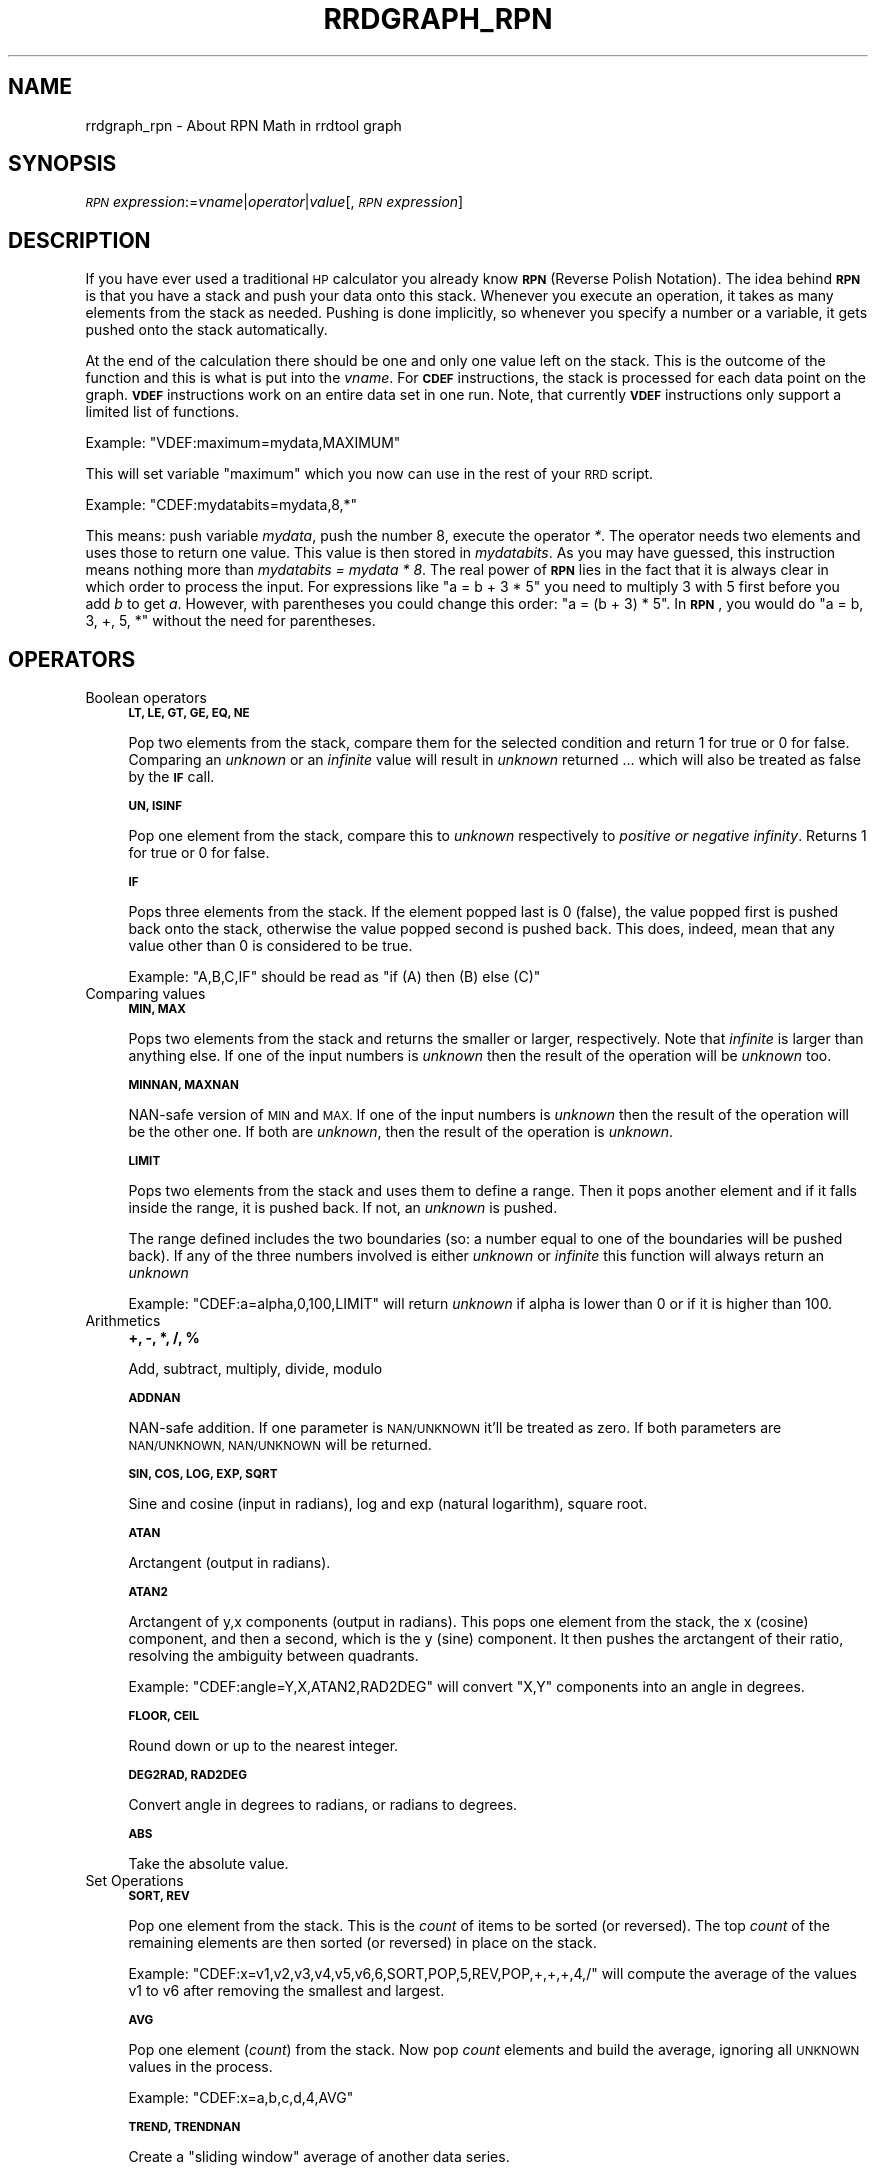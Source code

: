 .\" Automatically generated by Pod::Man 2.27 (Pod::Simple 3.28)
.\"
.\" Standard preamble:
.\" ========================================================================
.de Sp \" Vertical space (when we can't use .PP)
.if t .sp .5v
.if n .sp
..
.de Vb \" Begin verbatim text
.ft CW
.nf
.ne \\$1
..
.de Ve \" End verbatim text
.ft R
.fi
..
.\" Set up some character translations and predefined strings.  \*(-- will
.\" give an unbreakable dash, \*(PI will give pi, \*(L" will give a left
.\" double quote, and \*(R" will give a right double quote.  \*(C+ will
.\" give a nicer C++.  Capital omega is used to do unbreakable dashes and
.\" therefore won't be available.  \*(C` and \*(C' expand to `' in nroff,
.\" nothing in troff, for use with C<>.
.tr \(*W-
.ds C+ C\v'-.1v'\h'-1p'\s-2+\h'-1p'+\s0\v'.1v'\h'-1p'
.ie n \{\
.    ds -- \(*W-
.    ds PI pi
.    if (\n(.H=4u)&(1m=24u) .ds -- \(*W\h'-12u'\(*W\h'-12u'-\" diablo 10 pitch
.    if (\n(.H=4u)&(1m=20u) .ds -- \(*W\h'-12u'\(*W\h'-8u'-\"  diablo 12 pitch
.    ds L" ""
.    ds R" ""
.    ds C` ""
.    ds C' ""
'br\}
.el\{\
.    ds -- \|\(em\|
.    ds PI \(*p
.    ds L" ``
.    ds R" ''
.    ds C`
.    ds C'
'br\}
.\"
.\" Escape single quotes in literal strings from groff's Unicode transform.
.ie \n(.g .ds Aq \(aq
.el       .ds Aq '
.\"
.\" If the F register is turned on, we'll generate index entries on stderr for
.\" titles (.TH), headers (.SH), subsections (.SS), items (.Ip), and index
.\" entries marked with X<> in POD.  Of course, you'll have to process the
.\" output yourself in some meaningful fashion.
.\"
.\" Avoid warning from groff about undefined register 'F'.
.de IX
..
.nr rF 0
.if \n(.g .if rF .nr rF 1
.if (\n(rF:(\n(.g==0)) \{
.    if \nF \{
.        de IX
.        tm Index:\\$1\t\\n%\t"\\$2"
..
.        if !\nF==2 \{
.            nr % 0
.            nr F 2
.        \}
.    \}
.\}
.rr rF
.\"
.\" Accent mark definitions (@(#)ms.acc 1.5 88/02/08 SMI; from UCB 4.2).
.\" Fear.  Run.  Save yourself.  No user-serviceable parts.
.    \" fudge factors for nroff and troff
.if n \{\
.    ds #H 0
.    ds #V .8m
.    ds #F .3m
.    ds #[ \f1
.    ds #] \fP
.\}
.if t \{\
.    ds #H ((1u-(\\\\n(.fu%2u))*.13m)
.    ds #V .6m
.    ds #F 0
.    ds #[ \&
.    ds #] \&
.\}
.    \" simple accents for nroff and troff
.if n \{\
.    ds ' \&
.    ds ` \&
.    ds ^ \&
.    ds , \&
.    ds ~ ~
.    ds /
.\}
.if t \{\
.    ds ' \\k:\h'-(\\n(.wu*8/10-\*(#H)'\'\h"|\\n:u"
.    ds ` \\k:\h'-(\\n(.wu*8/10-\*(#H)'\`\h'|\\n:u'
.    ds ^ \\k:\h'-(\\n(.wu*10/11-\*(#H)'^\h'|\\n:u'
.    ds , \\k:\h'-(\\n(.wu*8/10)',\h'|\\n:u'
.    ds ~ \\k:\h'-(\\n(.wu-\*(#H-.1m)'~\h'|\\n:u'
.    ds / \\k:\h'-(\\n(.wu*8/10-\*(#H)'\z\(sl\h'|\\n:u'
.\}
.    \" troff and (daisy-wheel) nroff accents
.ds : \\k:\h'-(\\n(.wu*8/10-\*(#H+.1m+\*(#F)'\v'-\*(#V'\z.\h'.2m+\*(#F'.\h'|\\n:u'\v'\*(#V'
.ds 8 \h'\*(#H'\(*b\h'-\*(#H'
.ds o \\k:\h'-(\\n(.wu+\w'\(de'u-\*(#H)/2u'\v'-.3n'\*(#[\z\(de\v'.3n'\h'|\\n:u'\*(#]
.ds d- \h'\*(#H'\(pd\h'-\w'~'u'\v'-.25m'\f2\(hy\fP\v'.25m'\h'-\*(#H'
.ds D- D\\k:\h'-\w'D'u'\v'-.11m'\z\(hy\v'.11m'\h'|\\n:u'
.ds th \*(#[\v'.3m'\s+1I\s-1\v'-.3m'\h'-(\w'I'u*2/3)'\s-1o\s+1\*(#]
.ds Th \*(#[\s+2I\s-2\h'-\w'I'u*3/5'\v'-.3m'o\v'.3m'\*(#]
.ds ae a\h'-(\w'a'u*4/10)'e
.ds Ae A\h'-(\w'A'u*4/10)'E
.    \" corrections for vroff
.if v .ds ~ \\k:\h'-(\\n(.wu*9/10-\*(#H)'\s-2\u~\d\s+2\h'|\\n:u'
.if v .ds ^ \\k:\h'-(\\n(.wu*10/11-\*(#H)'\v'-.4m'^\v'.4m'\h'|\\n:u'
.    \" for low resolution devices (crt and lpr)
.if \n(.H>23 .if \n(.V>19 \
\{\
.    ds : e
.    ds 8 ss
.    ds o a
.    ds d- d\h'-1'\(ga
.    ds D- D\h'-1'\(hy
.    ds th \o'bp'
.    ds Th \o'LP'
.    ds ae ae
.    ds Ae AE
.\}
.rm #[ #] #H #V #F C
.\" ========================================================================
.\"
.IX Title "RRDGRAPH_RPN 1"
.TH RRDGRAPH_RPN 1 "2014-09-30" "1.4.9" "rrdtool"
.\" For nroff, turn off justification.  Always turn off hyphenation; it makes
.\" way too many mistakes in technical documents.
.if n .ad l
.nh
.SH "NAME"
rrdgraph_rpn \- About RPN Math in rrdtool graph
.SH "SYNOPSIS"
.IX Header "SYNOPSIS"
\&\fI\s-1RPN\s0 expression\fR:=\fIvname\fR|\fIoperator\fR|\fIvalue\fR[,\fI\s-1RPN\s0 expression\fR]
.SH "DESCRIPTION"
.IX Header "DESCRIPTION"
If you have ever used a traditional \s-1HP\s0 calculator you already know
\&\fB\s-1RPN\s0\fR (Reverse Polish Notation).
The idea behind \fB\s-1RPN\s0\fR is that you have a stack and push
your data onto this stack. Whenever you execute an operation, it
takes as many elements from the stack as needed. Pushing is done
implicitly, so whenever you specify a number or a variable, it gets
pushed onto the stack automatically.
.PP
At the end of the calculation there should be one and only one value left on
the stack.  This is the outcome of the function and this is what is put into
the \fIvname\fR.  For \fB\s-1CDEF\s0\fR instructions, the stack is processed for each
data point on the graph. \fB\s-1VDEF\s0\fR instructions work on an entire data set in
one run. Note, that currently \fB\s-1VDEF\s0\fR instructions only support a limited
list of functions.
.PP
Example: \f(CW\*(C`VDEF:maximum=mydata,MAXIMUM\*(C'\fR
.PP
This will set variable \*(L"maximum\*(R" which you now can use in the rest
of your \s-1RRD\s0 script.
.PP
Example: \f(CW\*(C`CDEF:mydatabits=mydata,8,*\*(C'\fR
.PP
This means:  push variable \fImydata\fR, push the number 8, execute
the operator \fI*\fR. The operator needs two elements and uses those
to return one value.  This value is then stored in \fImydatabits\fR.
As you may have guessed, this instruction means nothing more than
\&\fImydatabits = mydata * 8\fR.  The real power of \fB\s-1RPN\s0\fR lies in the
fact that it is always clear in which order to process the input.
For expressions like \f(CW\*(C`a = b + 3 * 5\*(C'\fR you need to multiply 3 with
5 first before you add \fIb\fR to get \fIa\fR. However, with parentheses
you could change this order: \f(CW\*(C`a = (b + 3) * 5\*(C'\fR. In \fB\s-1RPN\s0\fR, you
would do \f(CW\*(C`a = b, 3, +, 5, *\*(C'\fR without the need for parentheses.
.SH "OPERATORS"
.IX Header "OPERATORS"
.IP "Boolean operators" 4
.IX Item "Boolean operators"
\&\fB\s-1LT, LE, GT, GE, EQ, NE\s0\fR
.Sp
Pop two elements from the stack, compare them for the selected condition
and return 1 for true or 0 for false. Comparing an \fIunknown\fR or an
\&\fIinfinite\fR value will result in \fIunknown\fR returned ... which will also be
treated as false by the \fB\s-1IF\s0\fR call.
.Sp
\&\fB\s-1UN, ISINF\s0\fR
.Sp
Pop one element from the stack, compare this to \fIunknown\fR respectively
to \fIpositive or negative infinity\fR. Returns 1 for true or 0 for false.
.Sp
\&\fB\s-1IF\s0\fR
.Sp
Pops three elements from the stack.  If the element popped last is 0
(false), the value popped first is pushed back onto the stack,
otherwise the value popped second is pushed back. This does, indeed,
mean that any value other than 0 is considered to be true.
.Sp
Example: \f(CW\*(C`A,B,C,IF\*(C'\fR should be read as \f(CW\*(C`if (A) then (B) else (C)\*(C'\fR
.Sp

.IP "Comparing values" 4
.IX Item "Comparing values"
\&\fB\s-1MIN, MAX\s0\fR
.Sp
Pops two elements from the stack and returns the smaller or larger,
respectively.  Note that \fIinfinite\fR is larger than anything else.
If one of the input numbers is \fIunknown\fR then the result of the operation will be
\&\fIunknown\fR too.
.Sp
\&\fB\s-1MINNAN, MAXNAN\s0\fR
.Sp
NAN-safe version of \s-1MIN\s0 and \s-1MAX.\s0 If one of the input numbers is \fIunknown\fR
then the result of the operation will be the other one. If both are
\&\fIunknown\fR, then the result of the operation is \fIunknown\fR.
.Sp
\&\fB\s-1LIMIT\s0\fR
.Sp
Pops two elements from the stack and uses them to define a range.
Then it pops another element and if it falls inside the range, it
is pushed back. If not, an \fIunknown\fR is pushed.
.Sp
The range defined includes the two boundaries (so: a number equal
to one of the boundaries will be pushed back). If any of the three
numbers involved is either \fIunknown\fR or \fIinfinite\fR this function
will always return an \fIunknown\fR
.Sp
Example: \f(CW\*(C`CDEF:a=alpha,0,100,LIMIT\*(C'\fR will return \fIunknown\fR if
alpha is lower than 0 or if it is higher than 100.
.Sp

.IP "Arithmetics" 4
.IX Item "Arithmetics"
\&\fB+, \-, *, /, %\fR
.Sp
Add, subtract, multiply, divide, modulo
.Sp
\&\fB\s-1ADDNAN\s0\fR
.Sp
NAN-safe addition. If one parameter is \s-1NAN/UNKNOWN\s0 it'll be treated as
zero. If both parameters are \s-1NAN/UNKNOWN, NAN/UNKNOWN\s0 will be returned.
.Sp
\&\fB\s-1SIN, COS, LOG, EXP, SQRT\s0\fR
.Sp
Sine and cosine (input in radians), log and exp (natural logarithm),
square root.
.Sp
\&\fB\s-1ATAN\s0\fR
.Sp
Arctangent (output in radians).
.Sp
\&\fB\s-1ATAN2\s0\fR
.Sp
Arctangent of y,x components (output in radians).
This pops one element from the stack, the x (cosine) component, and then
a second, which is the y (sine) component.
It then pushes the arctangent of their ratio, resolving the ambiguity between
quadrants.
.Sp
Example: \f(CW\*(C`CDEF:angle=Y,X,ATAN2,RAD2DEG\*(C'\fR will convert \f(CW\*(C`X,Y\*(C'\fR
components into an angle in degrees.
.Sp
\&\fB\s-1FLOOR, CEIL\s0\fR
.Sp
Round down or up to the nearest integer.
.Sp
\&\fB\s-1DEG2RAD, RAD2DEG\s0\fR
.Sp
Convert angle in degrees to radians, or radians to degrees.
.Sp
\&\fB\s-1ABS\s0\fR
.Sp
Take the absolute value.
.IP "Set Operations" 4
.IX Item "Set Operations"
\&\fB\s-1SORT, REV\s0\fR
.Sp
Pop one element from the stack.  This is the \fIcount\fR of items to be sorted
(or reversed).  The top \fIcount\fR of the remaining elements are then sorted
(or reversed) in place on the stack.
.Sp
Example: \f(CW\*(C`CDEF:x=v1,v2,v3,v4,v5,v6,6,SORT,POP,5,REV,POP,+,+,+,4,/\*(C'\fR will
compute the average of the values v1 to v6 after removing the smallest and
largest.
.Sp
\&\fB\s-1AVG\s0\fR
.Sp
Pop one element (\fIcount\fR) from the stack. Now pop \fIcount\fR elements and build the
average, ignoring all \s-1UNKNOWN\s0 values in the process.
.Sp
Example: \f(CW\*(C`CDEF:x=a,b,c,d,4,AVG\*(C'\fR
.Sp
\&\fB\s-1TREND, TRENDNAN\s0\fR
.Sp
Create a \*(L"sliding window\*(R" average of another data series.
.Sp
Usage:
CDEF:smoothed=x,1800,TREND
.Sp
This will create a half-hour (1800 second) sliding window average of x.  The
average is essentially computed as shown here:
.Sp
.Vb 8
\&                 +\-\-\-!\-\-\-!\-\-\-!\-\-\-!\-\-\-!\-\-\-!\-\-\-!\-\-\-!\-\-\->
\&                                                     now
\&                       delay     t0
\&                 <\-\-\-\-\-\-\-\-\-\-\-\-\-\-\->
\&                         delay       t1
\&                     <\-\-\-\-\-\-\-\-\-\-\-\-\-\-\->
\&                              delay      t2
\&                         <\-\-\-\-\-\-\-\-\-\-\-\-\-\-\->
\&
\&
\&     Value at sample (t0) will be the average between (t0\-delay) and (t0)
\&     Value at sample (t1) will be the average between (t1\-delay) and (t1)
\&     Value at sample (t2) will be the average between (t2\-delay) and (t2)
.Ve
.Sp
\&\s-1TRENDNAN\s0 is \- in contrast to \s-1TREND \-\s0 NAN-safe. If you use \s-1TREND\s0 and one 
source value is \s-1NAN\s0 the complete sliding window is affected. The \s-1TRENDNAN \s0
operation ignores all NAN-values in a sliding window and computes the 
average of the remaining values.
.Sp
\&\fB\s-1PREDICT, PREDICTSIGMA\s0\fR
.Sp
Create a \*(L"sliding window\*(R" average/sigma of another data series, that also
shifts the data series by given amounts of of time as well
.Sp
Usage \- explicit stating shifts:
CDEF:predict=<shift n>,...,<shift 1>,n,<window>,x,PREDICT
CDEF:sigma=<shift n>,...,<shift 1>,n,<window>,x,PREDICTSIGMA
.Sp
Usage \- shifts defined as a base shift and a number of time this is applied
CDEF:predict=<shift multiplier>,\-n,<window>,x,PREDICT
CDEF:sigma=<shift multiplier>,\-n,<window>,x,PREDICTSIGMA
.Sp
Example:
CDEF:predict=172800,86400,2,1800,x,PREDICT
.Sp
This will create a half-hour (1800 second) sliding window average/sigma of x, that
average is essentially computed as shown here:
.Sp
.Vb 10
\& +\-\-\-!\-\-\-!\-\-\-!\-\-\-!\-\-\-!\-\-\-!\-\-\-!\-\-\-!\-\-\-!\-\-\-!\-\-\-!\-\-\-!\-\-\-!\-\-\-!\-\-\-!\-\-\-!\-\-\-!\-\-\->
\&                                                                     now
\&                                                  shift 1        t0
\&                                         <\-\-\-\-\-\-\-\-\-\-\-\-\-\-\-\-\-\-\-\-\-\-\->
\&                               window
\&                         <\-\-\-\-\-\-\-\-\-\-\-\-\-\-\->
\&                                       shift 2
\&                 <\-\-\-\-\-\-\-\-\-\-\-\-\-\-\-\-\-\-\-\-\-\-\-\-\-\-\-\-\-\-\-\-\-\-\-\-\-\-\-\-\-\-\-\-\-\-\->
\&       window
\& <\-\-\-\-\-\-\-\-\-\-\-\-\-\-\->
\&                                                      shift 1        t1
\&                                             <\-\-\-\-\-\-\-\-\-\-\-\-\-\-\-\-\-\-\-\-\-\-\->
\&                                   window
\&                             <\-\-\-\-\-\-\-\-\-\-\-\-\-\-\->
\&                                            shift 2
\&                     <\-\-\-\-\-\-\-\-\-\-\-\-\-\-\-\-\-\-\-\-\-\-\-\-\-\-\-\-\-\-\-\-\-\-\-\-\-\-\-\-\-\-\-\-\-\-\->
\&           window
\&     <\-\-\-\-\-\-\-\-\-\-\-\-\-\-\->
\&
\& Value at sample (t0) will be the average between (t0\-shift1\-window) and (t0\-shift1)
\&                                      and between (t0\-shift2\-window) and (t0\-shift2)
\& Value at sample (t1) will be the average between (t1\-shift1\-window) and (t1\-shift1)
\&                                      and between (t1\-shift2\-window) and (t1\-shift2)
.Ve
.Sp
The function is by design NAN-safe. 
This also allows for extrapolation into the future (say a few days)
\&\- you may need to define the data series whit the optional start= parameter, so that 
the source data series has enough data to provide prediction also at the beginning of a graph...
.Sp
Here an example, that will create a 10 day graph that also shows the 
prediction 3 days into the future with its uncertainty value (as defined by avg+\-4*sigma)
This also shows if the prediction is exceeded at a certain point.
.Sp
rrdtool graph image.png \-\-imgformat=PNG \e
 \-\-start=\-7days \-\-end=+3days \-\-width=1000 \-\-height=200 \-\-alt\-autoscale\-max \e
 DEF:value=value.rrd:value:AVERAGE:start=\-14days \e
 LINE1:value#ff0000:value \e
 CDEF:predict=86400,\-7,1800,value,PREDICT \e
 CDEF:sigma=86400,\-7,1800,value,PREDICTSIGMA \e
 CDEF:upper=predict,sigma,3,*,+ \e
 CDEF:lower=predict,sigma,3,*,\- \e
 LINE1:predict#00ff00:prediction \e
 LINE1:upper#0000ff:upper\e certainty\e limit \e
 LINE1:lower#0000ff:lower\e certainty\e limit \e
 CDEF:exceeds=value,UN,0,value,lower,upper,LIMIT,UN,IF \e
 TICK:exceeds#aa000080:1
.Sp
Note: Experience has shown that a factor between 3 and 5 to scale sigma is a good 
discriminator to detect abnormal behavior. This obviously depends also on the type 
of data and how \*(L"noisy\*(R" the data series is.
.Sp
This prediction can only be used for short term extrapolations \- say a few days into the future\-
.IP "Special values" 4
.IX Item "Special values"
\&\fB\s-1UNKN\s0\fR
.Sp
Pushes an unknown value on the stack
.Sp
\&\fB\s-1INF, NEGINF\s0\fR
.Sp
Pushes a positive or negative infinite value on the stack. When
such a value is graphed, it appears at the top or bottom of the
graph, no matter what the actual value on the y\-axis is.
.Sp
\&\fB\s-1PREV\s0\fR
.Sp
Pushes an \fIunknown\fR value if this is the first value of a data
set or otherwise the result of this \fB\s-1CDEF\s0\fR at the previous time
step. This allows you to do calculations across the data.  This
function cannot be used in \fB\s-1VDEF\s0\fR instructions.
.Sp
\&\fB\s-1PREV\s0(vname)\fR
.Sp
Pushes an \fIunknown\fR value if this is the first value of a data
set or otherwise the result of the vname variable at the previous time
step. This allows you to do calculations across the data. This
function cannot be used in \fB\s-1VDEF\s0\fR instructions.
.Sp
\&\fB\s-1COUNT\s0\fR
.Sp
Pushes the number 1 if this is the first value of the data set, the
number 2 if it is the second, and so on. This special value allows
you to make calculations based on the position of the value within
the data set. This function cannot be used in \fB\s-1VDEF\s0\fR instructions.
.IP "Time" 4
.IX Item "Time"
Time inside RRDtool is measured in seconds since the epoch. The
epoch is defined to be \f(CW\*(C`Thu\ Jan\ \ 1\ 00:00:00\ UTC\ 1970\*(C'\fR.
.Sp
\&\fB\s-1NOW\s0\fR
.Sp
Pushes the current time on the stack.
.Sp
\&\fB\s-1TIME\s0\fR
.Sp
Pushes the time the currently processed value was taken at onto the stack.
.Sp
\&\fB\s-1LTIME\s0\fR
.Sp
Takes the time as defined by \fB\s-1TIME\s0\fR, applies the time zone offset
valid at that time including daylight saving time if your \s-1OS\s0 supports
it, and pushes the result on the stack.  There is an elaborate example
in the examples section below on how to use this.
.IP "Processing the stack directly" 4
.IX Item "Processing the stack directly"
\&\fB\s-1DUP, POP, EXC\s0\fR
.Sp
Duplicate the top element, remove the top element, exchange the two
top elements.
.Sp

.SH "VARIABLES"
.IX Header "VARIABLES"
These operators work only on \fB\s-1VDEF\s0\fR statements. Note that currently \s-1ONLY\s0 these work for \fB\s-1VDEF\s0\fR.
.IP "\s-1MAXIMUM, MINIMUM, AVERAGE\s0" 4
.IX Item "MAXIMUM, MINIMUM, AVERAGE"
Return the corresponding value, \s-1MAXIMUM\s0 and \s-1MINIMUM\s0 also return
the first occurrence of that value in the time component.
.Sp
Example: \f(CW\*(C`VDEF:avg=mydata,AVERAGE\*(C'\fR
.IP "\s-1STDEV\s0" 4
.IX Item "STDEV"
Returns the standard deviation of the values.
.Sp
Example: \f(CW\*(C`VDEF:stdev=mydata,STDEV\*(C'\fR
.IP "\s-1LAST, FIRST\s0" 4
.IX Item "LAST, FIRST"
Return the last/first non-nan or infinite value for the selected data
stream, including its timestamp.
.Sp
Example: \f(CW\*(C`VDEF:first=mydata,FIRST\*(C'\fR
.IP "\s-1TOTAL\s0" 4
.IX Item "TOTAL"
Returns the rate from each defined time slot multiplied with the
step size.  This can, for instance, return total bytes transferred
when you have logged bytes per second. The time component returns
the number of seconds.
.Sp
Example: \f(CW\*(C`VDEF:total=mydata,TOTAL\*(C'\fR
.IP "\s-1PERCENT, PERCENTNAN\s0" 4
.IX Item "PERCENT, PERCENTNAN"
This should follow a \fB\s-1DEF\s0\fR or \fB\s-1CDEF\s0\fR \fIvname\fR. The \fIvname\fR is popped,
another number is popped which is a certain percentage (0..100). The
data set is then sorted and the value returned is chosen such that
\&\fIpercentage\fR percent of the values is lower or equal than the result.
For \s-1PERCENTNAN \s0\fIUnknown\fR values are ignored, but for \s-1PERCENT
\&\s0\fIUnknown\fR values are considered lower than any finite number for this
purpose so if this operator returns an \fIunknown\fR you have quite a lot
of them in your data.  \fBInf\fRinite numbers are lesser, or more, than the
finite numbers and are always more than the \fIUnknown\fR numbers.
(NaN < \-INF < finite values < \s-1INF\s0)
.Sp
Example: \f(CW\*(C`VDEF:perc95=mydata,95,PERCENT\*(C'\fR
         \f(CW\*(C`VDEF:percnan95=mydata,95,PERCENTNAN\*(C'\fR
.IP "\s-1LSLSLOPE, LSLINT, LSLCORREL\s0" 4
.IX Item "LSLSLOPE, LSLINT, LSLCORREL"
Return the parameters for a \fBL\fReast \fBS\fRquares \fBL\fRine \fI(y = mx +b)\fR 
which approximate the provided dataset.  \s-1LSLSLOPE\s0 is the slope \fI(m)\fR of
the line related to the \s-1COUNT\s0 position of the data.  \s-1LSLINT\s0 is the 
y\-intercept \fI(b)\fR, which happens also to be the first data point on the 
graph. \s-1LSLCORREL\s0 is the Correlation Coefficient (also know as Pearson's 
Product Moment Correlation Coefficient).  It will range from 0 to +/\-1 
and represents the quality of fit for the approximation.
.Sp
Example: \f(CW\*(C`VDEF:slope=mydata,LSLSLOPE\*(C'\fR
.SH "SEE ALSO"
.IX Header "SEE ALSO"
rrdgraph gives an overview of how \fBrrdtool graph\fR works.
rrdgraph_data describes \fB\s-1DEF\s0\fR,\fB\s-1CDEF\s0\fR and \fB\s-1VDEF\s0\fR in detail.
rrdgraph_rpn describes the \fB\s-1RPN\s0\fR language used in the \fB?DEF\fR statements.
rrdgraph_graph page describes all of the graph and print functions.
.PP
Make sure to read rrdgraph_examples for tips&tricks.
.SH "AUTHOR"
.IX Header "AUTHOR"
Program by Tobias Oetiker <tobi@oetiker.ch>
.PP
This manual page by Alex van den Bogaerdt <alex@vandenbogaerdt.nl>
with corrections and/or additions by several people
